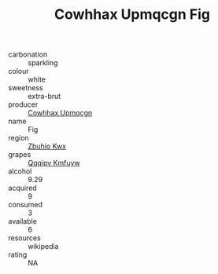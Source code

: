 :PROPERTIES:
:ID:                     b3959242-5534-4b2d-913b-192698a88d9a
:END:
#+TITLE: Cowhhax Upmqcgn Fig 

- carbonation :: sparkling
- colour :: white
- sweetness :: extra-brut
- producer :: [[id:3e62d896-76d3-4ade-b324-cd466bcc0e07][Cowhhax Upmqcgn]]
- name :: Fig
- region :: [[id:36bcf6d4-1d5c-43f6-ac15-3e8f6327b9c4][Zbuhio Kwx]]
- grapes :: [[id:ce291a16-d3e3-4157-8384-df4ed6982d90][Qqqipv Kmfuyw]]
- alcohol :: 9.29
- acquired :: 9
- consumed :: 3
- available :: 6
- resources :: wikipedia
- rating :: NA


